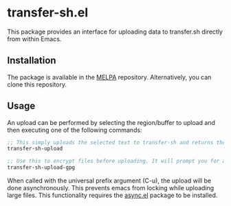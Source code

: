 [[https://melpa.org/#/transfer-sh][file:https://melpa.org/packages/transfer-sh-badge.svg]]
* transfer-sh.el
  This package provides an interface for uploading data to transfer.sh directly from within Emacs.
  
** Installation
   The package is available in the [[http://www.melpa.org][MELPA]] repository. Alternatively, you can clone this repository.

** Usage
   An upload can be performed by selecting the region/buffer to upload and then executing one of the following commands:

#+BEGIN_SRC emacs-lisp
  ;; This simply uploads the selected text to transfer-sh and returns the link
  transfer-sh-upload

  ;; Use this to encrypt files before uploading. It will prompt you for a passcode to pass to gpg.
  transfer-sh-upload-gpg
#+END_SRC

   When called with the universal prefix argument (C-u), the upload will be done asynchronously. This prevents emacs
   from locking while uploading large files. This functionality requires the [[https://github.com/jwiegley/emacs-async][async.el]] package to be installed.
